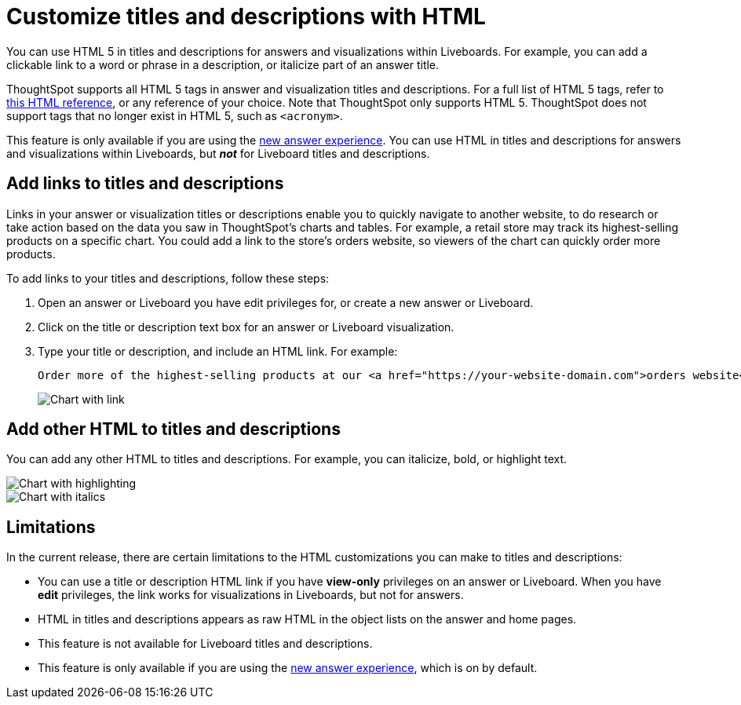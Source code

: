 = Customize titles and descriptions with HTML
:last_updated: 5/20/2022
:experimental:
:linkattrs:
:page-partial:

You can use HTML 5 in titles and descriptions for answers and visualizations within Liveboards. For example, you can add a clickable link to a word or phrase in a description, or italicize part of an answer title.

ThoughtSpot supports all HTML 5 tags in answer and visualization titles and descriptions. For a full list of HTML 5 tags, refer to https://www.w3schools.com/tags/default.asp[this HTML reference^], or any reference of your choice. Note that ThoughtSpot only supports HTML 5. ThoughtSpot does not support tags that no longer exist in HTML 5, such as `<acronym>`.

This feature is only available if you are using the xref:answer-experience-new.adoc[new answer experience]. You can use HTML in titles and descriptions for answers and visualizations within Liveboards, but *_not_* for Liveboard titles and descriptions.

== Add links to titles and descriptions
Links in your answer or visualization titles or descriptions enable you to quickly navigate to another website, to do research or take action based on the data you saw in ThoughtSpot’s charts and tables. For example, a retail store may track its highest-selling products on a specific chart. You could add a link to the store’s orders website, so viewers of the chart can quickly order more products.

To add links to your titles and descriptions, follow these steps:

. Open an answer or Liveboard you have edit privileges for, or create a new answer or Liveboard.

. Click on the title or description text box for an answer or Liveboard visualization.

. Type your title or description, and include an HTML link. For example:
+
----
Order more of the highest-selling products at our <a href="https://your-website-domain.com">orders website</a>.
----
+
image::chart-config-html.png[Chart with link]

== Add other HTML to titles and descriptions

You can add any other HTML to titles and descriptions. For example, you can italicize, bold, or highlight text.

image::chart-config-html-highlight.png[Chart with highlighting]

image::chart-config-html-italicize.png[Chart with italics]

== Limitations
In the current release, there are certain limitations to the HTML customizations you can make to titles and descriptions:

* You can use a title or description HTML link if you have *view-only* privileges on an answer or Liveboard. When you have *edit* privileges, the link works for visualizations in Liveboards, but not for answers.

* HTML in titles and descriptions appears as raw HTML in the object lists on the answer and home pages.

* This feature is not available for Liveboard titles and descriptions.

* This feature is only available if you are using the xref:answer-experience-new.adoc[new answer experience], which is on by default.